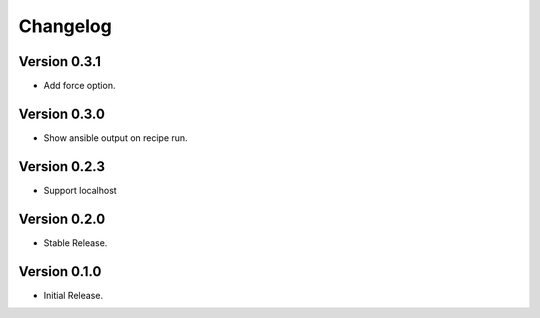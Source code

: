 =========
Changelog
=========

Version 0.3.1
=============

- Add force option.


Version 0.3.0
=============

- Show ansible output on recipe run.


Version 0.2.3
=============

- Support localhost


Version 0.2.0
=============

- Stable Release.


Version 0.1.0
=============

- Initial Release.
